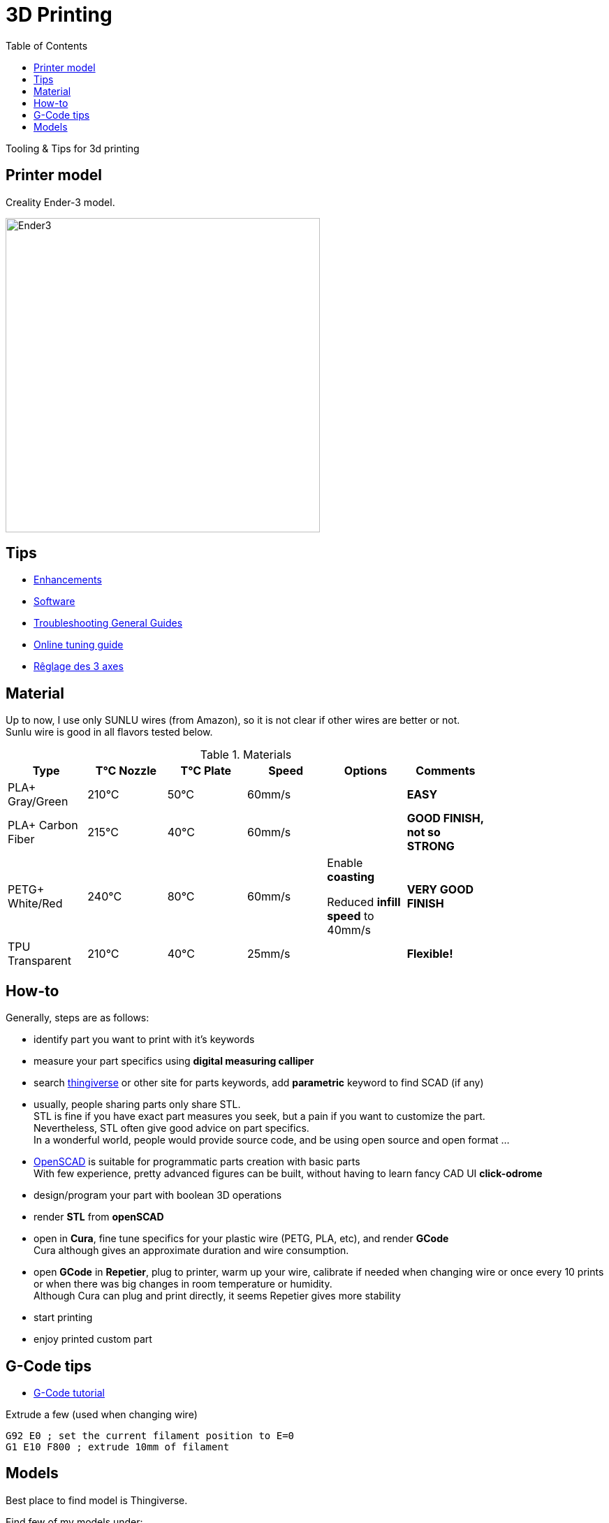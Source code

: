 :toc:

ifdef::env-github[]
image:https://travis-ci.org/kalemena/3dprinting.svg[Travis build status, link=https://travis-ci.org/kalemena/cura]
image:https://images.microbadger.com/badges/version/kalemena/cura.svg[Docker Version, link=https://microbadger.com/images/kalemena/cura]
image:https://images.microbadger.com/badges/image/kalemena/cura.svg[Docker Hub, link=https://hub.docker.com/r/kalemena/cura/tags]
endif::[]

= 3D Printing

Tooling &amp; Tips for 3d printing

== Printer model

Creality Ender-3 model.

image:images/ender3.jpg[Ender3,450,450]

== Tips

* link:enhancements.adoc[Enhancements]
* link:software.adoc[Software]
* link:https://www.simplify3d.com/support/print-quality-troubleshooting[Troubleshooting General Guides]
* link:https://teachingtechyt.github.io/calibration.html[Online tuning guide]
* link:https://www.zirotroc.fr/ender-3-reglage-des-axes/[Rêglage des 3 axes]

== Material

Up to now, I use only SUNLU wires (from Amazon), so it is not clear if other wires are better or not. +
Sunlu wire is good in all flavors tested below.

.Materials
[width="80%",options="header"]
|=========================================================
|Type |T°C Nozzle |T°C Plate |Speed | Options | Comments

|PLA+ Gray/Green | 210°C | 50°C | 60mm/s | |*EASY*

|PLA+ Carbon Fiber | 215°C | 40°C | 60mm/s | |*GOOD FINISH, not so STRONG*

|PETG+ White/Red | 240°C | 80°C | 60mm/s | 

Enable *coasting*

Reduced *infill speed* to 40mm/s | *VERY GOOD FINISH*

|TPU Transparent | 210°C | 40°C | 25mm/s | |*Flexible!*

|=========================================================

== How-to

Generally, steps are as follows:

- identify part you want to print with it's keywords
- measure your part specifics using *digital measuring calliper*
- search link:https://www.thingiverse.com/[thingiverse] or other site for parts keywords, add *parametric* keyword to find SCAD (if any)
- usually, people sharing parts only share STL. + 
STL is fine if you have exact part measures you seek, but a pain if you want to customize the part. + 
Nevertheless, STL often give good advice on part specifics. +
In a wonderful world, people would provide source code, and be using open source and open format ...
- link:https://www.openscad.org/[OpenSCAD] is suitable for programmatic parts creation with basic parts + 
With few experience, pretty advanced figures can be built, without having to learn fancy CAD UI *click-odrome*
- design/program your part with boolean 3D operations
- render *STL* from *openSCAD*
- open in *Cura*, fine tune specifics for your plastic wire (PETG, PLA, etc), and render *GCode* + 
Cura although gives an approximate duration and wire consumption.
- open *GCode* in *Repetier*, plug to printer, warm up your wire, calibrate if needed when changing wire or once every 10 prints or when there was big changes in room temperature or humidity. + 
Although Cura can plug and print directly, it seems Repetier gives more stability
- start printing
- enjoy printed custom part

== G-Code tips

* link:https://www.simplify3d.com/support/articles/3d-printing-gcode-tutorial/[G-Code tutorial]

.Extrude a few (used when changing wire)
[source,bash]
----
G92 E0 ; set the current filament position to E=0
G1 E10 F800 ; extrude 10mm of filament
----

== Models

Best place to find model is Thingiverse.

Find few of my models under:

* link:models[sub-folder models]
** link:models/covid-19[COVID-19]
** link:models/desk[Desktop setup]
** link:models/duplo[Lego Duplo things]
** link:models/lego[Lego things]
** link:models/ender3-addon[Ender 3 addon]
** link:models/house[House stuff]
** link:models/kite[Kite Wing Cross]
** link:models/repairs[Repairing models]
** link:models/storage[Storage]
** link:models/swimming-pool-intex[Swimming Pool Things]

* link:https://www.thingiverse.com/thing:7097/files[To test]